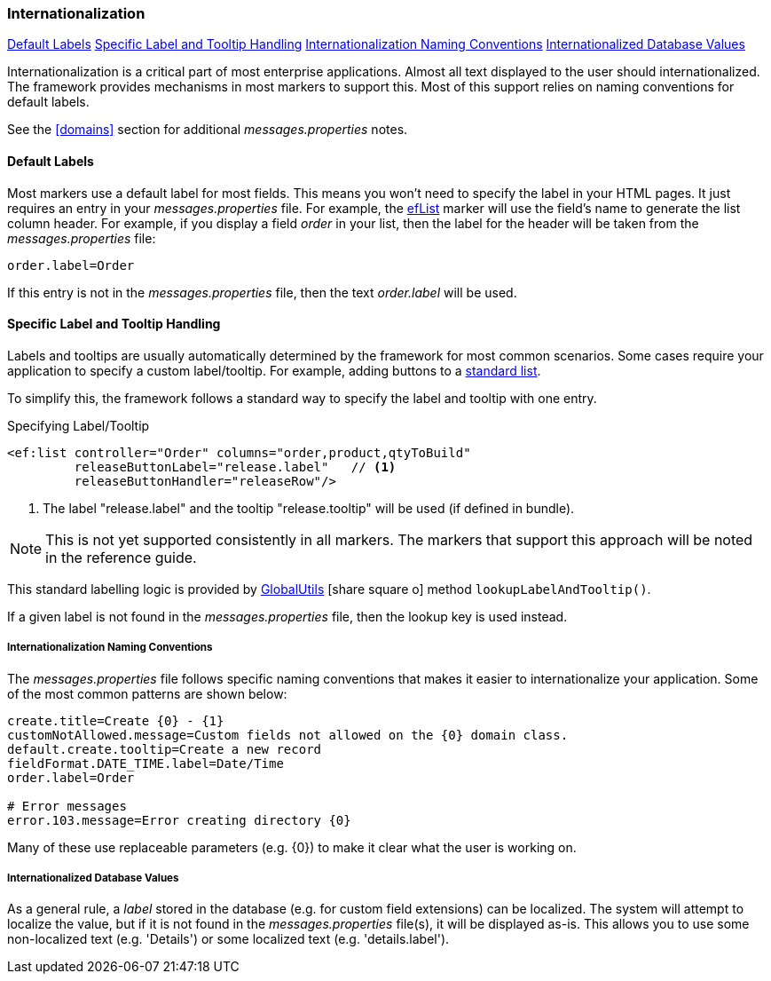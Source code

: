 
=== Internationalization


ifeval::["{backend}" != "pdf"]

[inline-toc]#<<Default Labels>>#
[inline-toc]#<<Specific Label and Tooltip Handling>>#
[inline-toc]#<<Internationalization Naming Conventions>>#
[inline-toc]#<<Internationalized Database Values>>#

endif::[]


Internationalization is a critical part of most enterprise applications. Almost all text
displayed to the user should internationalized.  The framework provides mechanisms in most
markers to support this.  Most of this support relies on
naming conventions for default labels.

See the <<domains>> section for additional _messages.properties_ notes.

==== Default Labels

Most markers use a default label for most fields.  This means you won't need to specify the
label in your HTML pages.  It just requires an entry in your _messages.properties_ file.
For example, the <<reference.adoc#eflist,efList>> marker will use the field's name to
generate the list column header.  For example, if you display a field _order_
in your list, then the label for the header will be taken from the _messages.properties_ file:

[source]
----
order.label=Order
----

If this entry is not in the _messages.properties_ file, then the text _order.label_ will be used.

[[labels-and-tooltips,Specific Label and Tooltip Handling]]
==== Specific Label and Tooltip Handling

Labels and tooltips are usually automatically determined by the framework for most common scenarios.
Some cases require your application to specify a custom label/tooltip.  For example, adding
buttons to a <<reference.html#list-with-buttons,standard list>>.

To simplify this, the framework follows a standard way to specify the label and tooltip with one entry.

[source,html]
.Specifying Label/Tooltip
----
<ef:list controller="Order" columns="order,product,qtyToBuild"
         releaseButtonLabel="release.label"   // <1>
         releaseButtonHandler="releaseRow"/>
----
<1> The label "release.label" and the tooltip "release.tooltip" will be used (if defined in bundle).

NOTE: This is not yet supported consistently in all markers.  The markers that support this approach
      will be noted in the reference guide.

This standard labelling logic is provided by
link:groovydoc/org/simplemes/eframe/i18n/GlobalUtils.html[GlobalUtils^]
icon:share-square-o[role="link-blue"]
method `lookupLabelAndTooltip()`.

If a given label is not found in the _messages.properties_ file, then the lookup key is
used instead.

===== Internationalization Naming Conventions

The _messages.properties_ file follows specific naming conventions that makes it easier to
internationalize your application.  Some of the most common patterns are shown below:

[source]
----
create.title=Create {0} - {1}
customNotAllowed.message=Custom fields not allowed on the {0} domain class.
default.create.tooltip=Create a new record
fieldFormat.DATE_TIME.label=Date/Time
order.label=Order

# Error messages
error.103.message=Error creating directory {0}
----

Many of these use replaceable parameters (e.g. {0}) to make it clear what the user is working on.

===== Internationalized Database Values

As a general rule, a _label_ stored in the database (e.g. for custom field extensions) can be
localized.  The system will attempt to localize the value, but if it is not found in the
_messages.properties_ file(s), it will be displayed as-is. This allows you to use some
non-localized text (e.g. 'Details') or some localized text (e.g. 'details.label').

